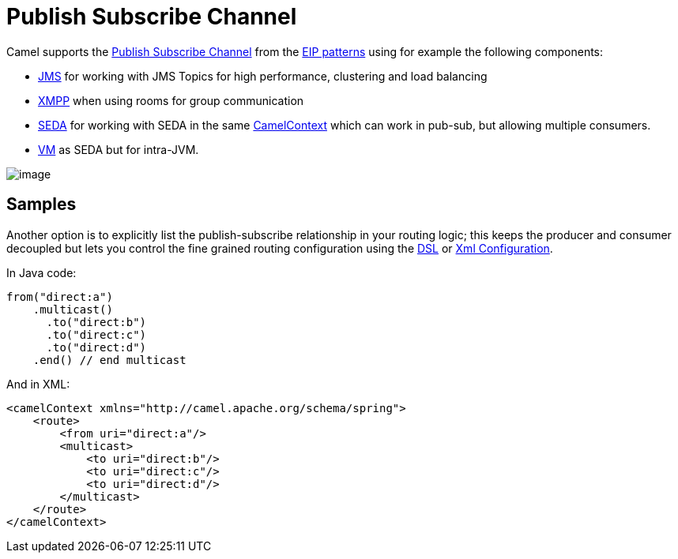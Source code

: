 [[PublishSubscribeChannel-PublishSubscribeChannel]]
= Publish Subscribe Channel

Camel supports the
http://www.enterpriseintegrationpatterns.com/PublishSubscribeChannel.html[Publish
Subscribe Channel] from the
xref:enterprise-integration-patterns.adoc[EIP patterns] using for
example the following components:

* xref:components::jms-component.adoc[JMS] for working with JMS Topics for high performance,
clustering and load balancing
* xref:components::xmpp-component.adoc[XMPP] when using rooms for group communication
* xref:components::seda-component.adoc[SEDA] for working with SEDA in the same
xref:camelcontext.adoc[CamelContext] which can work in pub-sub, but
allowing multiple consumers.
* xref:components::vm-component.adoc[VM] as SEDA but for intra-JVM.

image::eip/PublishSubscribeSolution.gif[image]

[[PublishSubscribeChannel-Samples]]
== Samples

Another option is to explicitly list the publish-subscribe relationship
in your routing logic; this keeps the producer and consumer decoupled
but lets you control the fine grained routing configuration using the
xref:dsl.adoc[DSL] or xref:xml-configuration.adoc[Xml Configuration].

In Java code:

[source,java]
----
from("direct:a")
    .multicast()
      .to("direct:b")
      .to("direct:c")
      .to("direct:d")
    .end() // end multicast
----

And in XML:

[source,xml]
----
<camelContext xmlns="http://camel.apache.org/schema/spring">
    <route>
        <from uri="direct:a"/>
        <multicast>
            <to uri="direct:b"/>
            <to uri="direct:c"/>
            <to uri="direct:d"/>
        </multicast>
    </route>
</camelContext>
----
